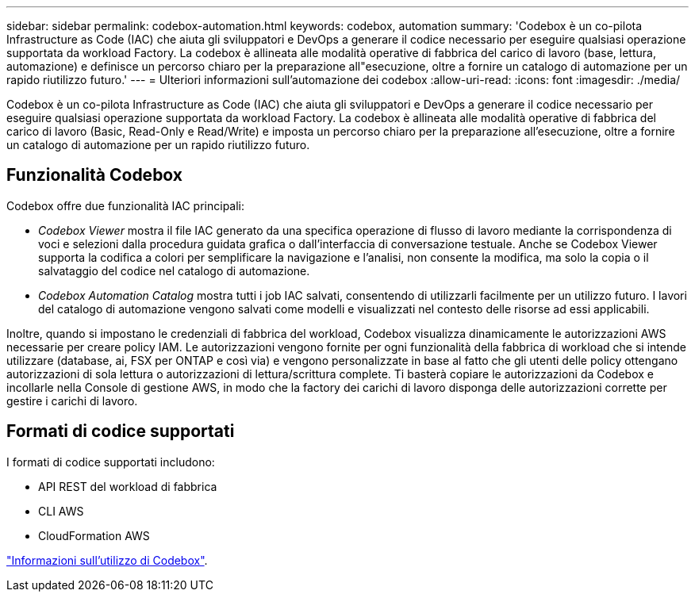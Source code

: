 ---
sidebar: sidebar 
permalink: codebox-automation.html 
keywords: codebox, automation 
summary: 'Codebox è un co-pilota Infrastructure as Code (IAC) che aiuta gli sviluppatori e DevOps a generare il codice necessario per eseguire qualsiasi operazione supportata da workload Factory. La codebox è allineata alle modalità operative di fabbrica del carico di lavoro (base, lettura, automazione) e definisce un percorso chiaro per la preparazione all"esecuzione, oltre a fornire un catalogo di automazione per un rapido riutilizzo futuro.' 
---
= Ulteriori informazioni sull'automazione dei codebox
:allow-uri-read: 
:icons: font
:imagesdir: ./media/


[role="lead"]
Codebox è un co-pilota Infrastructure as Code (IAC) che aiuta gli sviluppatori e DevOps a generare il codice necessario per eseguire qualsiasi operazione supportata da workload Factory. La codebox è allineata alle modalità operative di fabbrica del carico di lavoro (Basic, Read-Only e Read/Write) e imposta un percorso chiaro per la preparazione all'esecuzione, oltre a fornire un catalogo di automazione per un rapido riutilizzo futuro.



== Funzionalità Codebox

Codebox offre due funzionalità IAC principali:

* _Codebox Viewer_ mostra il file IAC generato da una specifica operazione di flusso di lavoro mediante la corrispondenza di voci e selezioni dalla procedura guidata grafica o dall'interfaccia di conversazione testuale. Anche se Codebox Viewer supporta la codifica a colori per semplificare la navigazione e l'analisi, non consente la modifica, ma solo la copia o il salvataggio del codice nel catalogo di automazione.
* _Codebox Automation Catalog_ mostra tutti i job IAC salvati, consentendo di utilizzarli facilmente per un utilizzo futuro. I lavori del catalogo di automazione vengono salvati come modelli e visualizzati nel contesto delle risorse ad essi applicabili.


Inoltre, quando si impostano le credenziali di fabbrica del workload, Codebox visualizza dinamicamente le autorizzazioni AWS necessarie per creare policy IAM. Le autorizzazioni vengono fornite per ogni funzionalità della fabbrica di workload che si intende utilizzare (database, ai, FSX per ONTAP e così via) e vengono personalizzate in base al fatto che gli utenti delle policy ottengano autorizzazioni di sola lettura o autorizzazioni di lettura/scrittura complete. Ti basterà copiare le autorizzazioni da Codebox e incollarle nella Console di gestione AWS, in modo che la factory dei carichi di lavoro disponga delle autorizzazioni corrette per gestire i carichi di lavoro.



== Formati di codice supportati

I formati di codice supportati includono:

* API REST del workload di fabbrica
* CLI AWS
* CloudFormation AWS


link:use-codebox.html["Informazioni sull'utilizzo di Codebox"].

